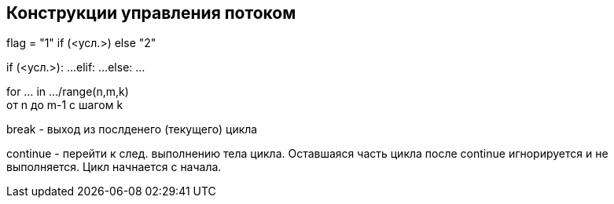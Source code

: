 == Конструкции управления потоком

flag = "1" if (<усл.>) else "2"

if (<усл.>):
    ...
elif:
    ...
else:
    ...
    
for ... in .../range(n,m,k) pass:[<br>]
от n до m-1 с шагом k

break - выход из послденего (текущего) цикла

continue - перейти к след. выполнению тела цикла. Оставшаяся часть цикла после continue игнорируется и не выполняется. Цикл начнается с начала.
